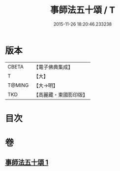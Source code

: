#+TITLE: 事師法五十頌 / T
#+DATE: 2015-11-26 18:20:46.233238
* 版本
 |     CBETA|【電子佛典集成】|
 |         T|【大】     |
 |    T@MING|【大→明】   |
 |       TKD|【高麗藏・東國影印版】|

* 目次
* 卷
** [[file:KR6o0142_001.txt][事師法五十頌 1]]

